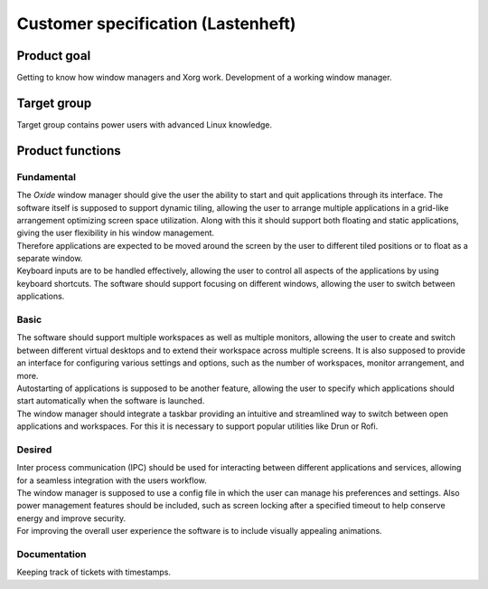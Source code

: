 .. _customer_specification:

===================================
Customer specification (Lastenheft)
===================================

Product goal
------------

Getting to know how window managers and Xorg work.
Development of a working window manager.

Target group
------------

Target group contains power users with advanced Linux knowledge.

Product functions
-----------------

Fundamental
^^^^^^^^^^^

| The *Oxide* window manager should give the user the ability to start and quit applications through its interface. The software itself is supposed to support dynamic tiling, allowing the user to arrange multiple applications in a grid-like arrangement optimizing screen space utilization. Along with this it should support both floating and static applications, giving the user flexibility in his window management.
| Therefore applications are expected to be moved around the screen by the user to different tiled positions or to float as a separate window.
| Keyboard inputs are to be handled effectively, allowing the user to control all aspects of the applications by using keyboard shortcuts. The software should support focusing on different windows, allowing the user to switch between applications.

Basic
^^^^^

| The software should support multiple workspaces as well as multiple monitors, allowing the user to create and switch between different virtual desktops and to extend their workspace across multiple screens. It is also supposed to provide an interface for configuring various settings and options, such as the number of workspaces, monitor arrangement, and more. 
| Autostarting of applications is supposed to be another feature, allowing the user to specify which applications should start automatically when the software is launched. 
| The window manager should integrate a taskbar providing an intuitive and streamlined way to switch between open applications and workspaces. For this it is necessary to support popular utilities like Drun or Rofi.

Desired
^^^^^^^

| Inter process communication (IPC) should be used for interacting between different applications and services, allowing for a seamless integration with the users workflow.
| The window manager is supposed to use a config file in which the user can manage his preferences and settings. Also power management features should be included, such as screen locking after a specified timeout to help conserve energy and improve security. 
| For improving the overall user experience the software is to include visually appealing animations.

Documentation
^^^^^^^^^^^^^

Keeping track of tickets with timestamps.

